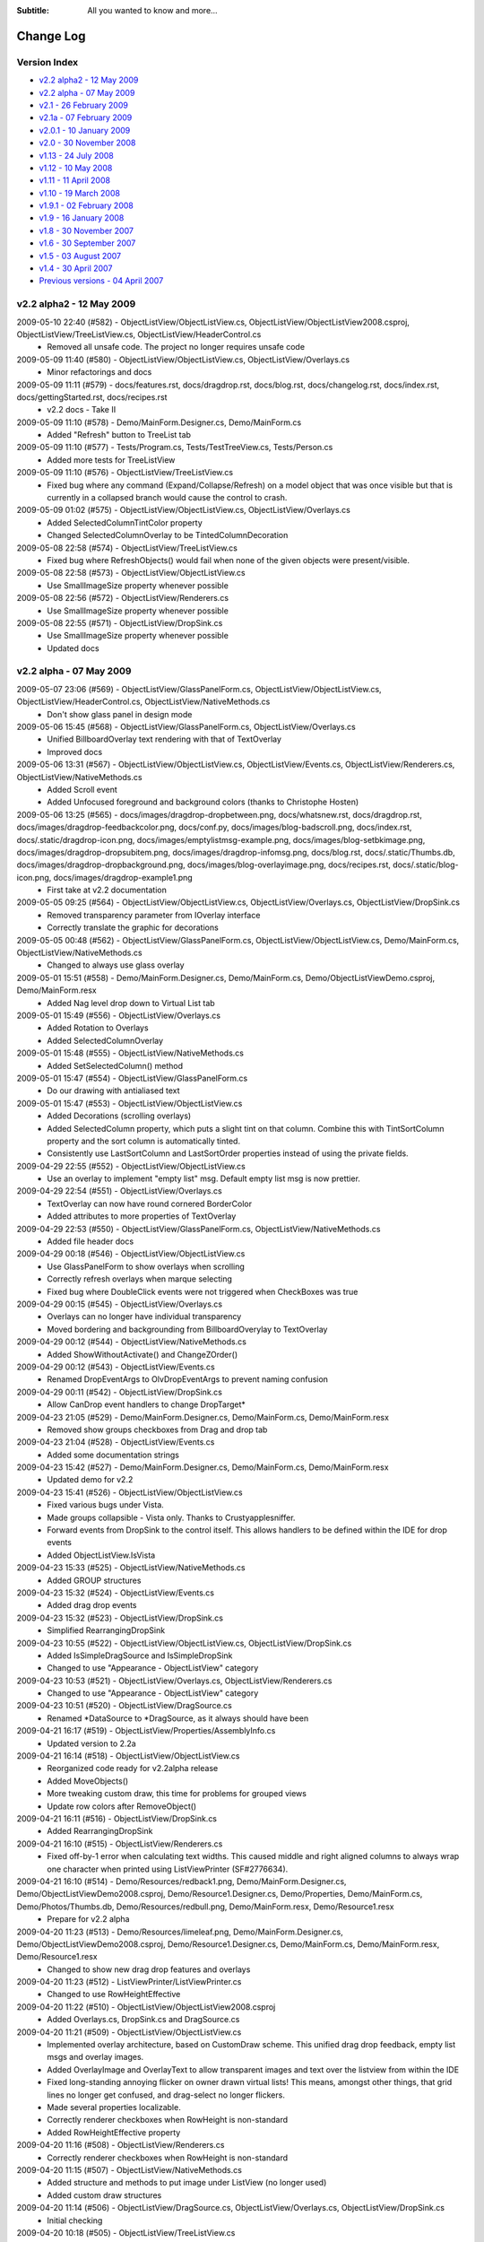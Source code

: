 .. -*- coding: UTF-8 -*-

:Subtitle: All you wanted to know and more...

.. _changelog:

Change Log
==========

Version Index
-------------
* `v2.2 alpha2 - 12 May 2009`_
* `v2.2 alpha - 07 May 2009`_
* `v2.1 - 26 February 2009`_
* `v2.1a - 07 February 2009`_
* `v2.0.1 - 10 January 2009`_
* `v2.0 - 30 November 2008`_
* `v1.13 - 24 July 2008`_
* `v1.12 - 10 May 2008`_
* `v1.11 - 11 April 2008`_
* `v1.10 - 19 March 2008`_
* `v1.9.1 - 02 February 2008`_
* `v1.9 - 16 January 2008`_
* `v1.8 - 30 November 2007`_
* `v1.6 - 30 September 2007`_
* `v1.5 - 03 August 2007`_
* `v1.4 - 30 April 2007`_
* `Previous versions - 04 April 2007`_


v2.2 alpha2 - 12 May 2009
-------------------------

2009-05-10 22:40 (#582) - ObjectListView/ObjectListView.cs, ObjectListView/ObjectListView2008.csproj, ObjectListView/TreeListView.cs, ObjectListView/HeaderControl.cs
  - Removed all unsafe code. The project no longer requires unsafe code

2009-05-09 11:40 (#580) - ObjectListView/ObjectListView.cs, ObjectListView/Overlays.cs
  - Minor refactorings and docs

2009-05-09 11:11 (#579) - docs/features.rst, docs/dragdrop.rst, docs/blog.rst, docs/changelog.rst, docs/index.rst, docs/gettingStarted.rst, docs/recipes.rst
  - v2.2 docs - Take II

2009-05-09 11:10 (#578) - Demo/MainForm.Designer.cs, Demo/MainForm.cs
  - Added "Refresh" button to TreeList tab

2009-05-09 11:10 (#577) - Tests/Program.cs, Tests/TestTreeView.cs, Tests/Person.cs
  - Added more tests for TreeListView

2009-05-09 11:10 (#576) - ObjectListView/TreeListView.cs
  - Fixed bug where any command (Expand/Collapse/Refresh) on a model object that was once visible but that is currently in a collapsed branch would cause the control to crash.

2009-05-09 01:02 (#575) - ObjectListView/ObjectListView.cs, ObjectListView/Overlays.cs
  - Added SelectedColumnTintColor property
  - Changed SelectedColumnOverlay to be TintedColumnDecoration

2009-05-08 22:58 (#574) - ObjectListView/TreeListView.cs
  - Fixed bug where RefreshObjects() would fail when none of the given objects were present/visible.

2009-05-08 22:58 (#573) - ObjectListView/ObjectListView.cs
  - Use SmallImageSize property whenever possible

2009-05-08 22:56 (#572) - ObjectListView/Renderers.cs
  - Use SmallImageSize property whenever possible

2009-05-08 22:55 (#571) - ObjectListView/DropSink.cs
  - Use SmallImageSize property whenever possible
  - Updated docs



v2.2 alpha - 07 May 2009
------------------------

2009-05-07 23:06 (#569) - ObjectListView/GlassPanelForm.cs, ObjectListView/ObjectListView.cs, ObjectListView/HeaderControl.cs, ObjectListView/NativeMethods.cs
  - Don't show glass panel in design mode

2009-05-06 15:45 (#568) - ObjectListView/GlassPanelForm.cs, ObjectListView/Overlays.cs
  - Unified BillboardOverlay text rendering with that of TextOverlay
  - Improved docs

2009-05-06 13:31 (#567) - ObjectListView/ObjectListView.cs, ObjectListView/Events.cs, ObjectListView/Renderers.cs, ObjectListView/NativeMethods.cs
  - Added Scroll event
  - Added Unfocused foreground and background colors (thanks to Christophe Hosten)

2009-05-06 13:25 (#565) - docs/images/dragdrop-dropbetween.png, docs/whatsnew.rst, docs/dragdrop.rst, docs/images/dragdrop-feedbackcolor.png, docs/conf.py, docs/images/blog-badscroll.png, docs/index.rst, docs/.static/dragdrop-icon.png, docs/images/emptylistmsg-example.png, docs/images/blog-setbkimage.png, docs/images/dragdrop-dropsubitem.png, docs/images/dragdrop-infomsg.png, docs/blog.rst, docs/.static/Thumbs.db, docs/images/dragdrop-dropbackground.png, docs/images/blog-overlayimage.png, docs/recipes.rst, docs/.static/blog-icon.png, docs/images/dragdrop-example1.png
  - First take at v2.2 documentation

2009-05-05 09:25 (#564) - ObjectListView/ObjectListView.cs, ObjectListView/Overlays.cs, ObjectListView/DropSink.cs
  - Removed transparency parameter from IOverlay interface
  - Correctly translate the graphic for decorations

2009-05-05 00:48 (#562) - ObjectListView/GlassPanelForm.cs, ObjectListView/ObjectListView.cs, Demo/MainForm.cs, ObjectListView/NativeMethods.cs
  - Changed to always use glass overlay

2009-05-01 15:51 (#558) - Demo/MainForm.Designer.cs, Demo/MainForm.cs, Demo/ObjectListViewDemo.csproj, Demo/MainForm.resx
  - Added Nag level drop down to Virtual List tab

2009-05-01 15:49 (#556) - ObjectListView/Overlays.cs
  - Added Rotation to Overlays
  - Added SelectedColumnOverlay

2009-05-01 15:48 (#555) - ObjectListView/NativeMethods.cs
  - Added SetSelectedColumn() method

2009-05-01 15:47 (#554) - ObjectListView/GlassPanelForm.cs
  - Do our drawing with antialiased text

2009-05-01 15:47 (#553) - ObjectListView/ObjectListView.cs
  - Added Decorations (scrolling overlays)
  - Added SelectedColumn property, which puts a slight tint on that column. Combine this with TintSortColumn property and the sort column is automatically tinted.
  - Consistently use LastSortColumn and LastSortOrder properties instead of using the private fields.

2009-04-29 22:55 (#552) - ObjectListView/ObjectListView.cs
  - Use an overlay to implement "empty list" msg. Default empty list msg is now prettier.

2009-04-29 22:54 (#551) - ObjectListView/Overlays.cs
  - TextOverlay can now have round cornered BorderColor
  - Added attributes to more properties of TextOverlay

2009-04-29 22:53 (#550) - ObjectListView/GlassPanelForm.cs, ObjectListView/NativeMethods.cs
  - Added file header docs

2009-04-29 00:18 (#546) - ObjectListView/ObjectListView.cs
  - Use GlassPanelForm to show overlays when scrolling
  - Correctly refresh overlays when marque selecting
  - Fixed bug where DoubleClick events were not triggered when CheckBoxes was true

2009-04-29 00:15 (#545) - ObjectListView/Overlays.cs
  - Overlays can no longer have individual transparency
  - Moved bordering and backgrounding from BillboardOverylay to TextOverlay

2009-04-29 00:12 (#544) - ObjectListView/NativeMethods.cs
  - Added  ShowWithoutActivate() and ChangeZOrder()

2009-04-29 00:12 (#543) - ObjectListView/Events.cs
  - Renamed DropEventArgs to OlvDropEventArgs to prevent naming confusion

2009-04-29 00:11 (#542) - ObjectListView/DropSink.cs
  - Allow CanDrop event handlers to change DropTarget*

2009-04-23 21:05 (#529) - Demo/MainForm.Designer.cs, Demo/MainForm.cs, Demo/MainForm.resx
  - Removed show groups checkboxes from Drag and drop tab

2009-04-23 21:04 (#528) - ObjectListView/Events.cs
  - Added some documentation strings

2009-04-23 15:42 (#527) - Demo/MainForm.Designer.cs, Demo/MainForm.cs, Demo/MainForm.resx
  - Updated demo for v2.2

2009-04-23 15:41 (#526) - ObjectListView/ObjectListView.cs
  - Fixed various bugs under Vista.
  - Made groups collapsible - Vista only. Thanks to Crustyapplesniffer.
  - Forward events from DropSink to the control itself. This allows handlers to be defined within the IDE for drop events
  - Added ObjectListView.IsVista

2009-04-23 15:33 (#525) - ObjectListView/NativeMethods.cs
  - Added GROUP structures

2009-04-23 15:32 (#524) - ObjectListView/Events.cs
  - Added drag drop events

2009-04-23 15:32 (#523) - ObjectListView/DropSink.cs
  - Simplified RearrangingDropSink

2009-04-23 10:55 (#522) - ObjectListView/ObjectListView.cs, ObjectListView/DropSink.cs
  - Added IsSimpleDragSource and IsSimpleDropSink
  - Changed to use "Appearance - ObjectListView" category

2009-04-23 10:53 (#521) - ObjectListView/Overlays.cs, ObjectListView/Renderers.cs
  - Changed to use "Appearance - ObjectListView" category

2009-04-23 10:51 (#520) - ObjectListView/DragSource.cs
  - Renamed *DataSource to *DragSource, as it always should have been

2009-04-21 16:17 (#519) - ObjectListView/Properties/AssemblyInfo.cs
  - Updated version to 2.2a

2009-04-21 16:14 (#518) - ObjectListView/ObjectListView.cs
  - Reorganized code ready for v2.2alpha release
  - Added MoveObjects()
  - More tweaking custom draw, this time for problems for grouped views
  - Update row colors after RemoveObject()

2009-04-21 16:11 (#516) - ObjectListView/DropSink.cs
  - Added RearrangingDropSink

2009-04-21 16:10 (#515) - ObjectListView/Renderers.cs
  - Fixed off-by-1 error when calculating text widths. This caused middle and right aligned columns to always wrap one character when printed using ListViewPrinter (SF#2776634).

2009-04-21 16:10 (#514) - Demo/Resources/redback1.png, Demo/MainForm.Designer.cs, Demo/ObjectListViewDemo2008.csproj, Demo/Resource1.Designer.cs, Demo/Properties, Demo/MainForm.cs, Demo/Photos/Thumbs.db, Demo/Resources/redbull.png, Demo/MainForm.resx, Demo/Resource1.resx
  - Prepare for v2.2 alpha

2009-04-20 11:23 (#513) - Demo/Resources/limeleaf.png, Demo/MainForm.Designer.cs, Demo/ObjectListViewDemo2008.csproj, Demo/Resource1.Designer.cs, Demo/MainForm.cs, Demo/MainForm.resx, Demo/Resource1.resx
  - Changed to show new drag drop features and overlays

2009-04-20 11:23 (#512) - ListViewPrinter/ListViewPrinter.cs
  - Changed to use RowHeightEffective

2009-04-20 11:22 (#510) - ObjectListView/ObjectListView2008.csproj
  - Added Overlays.cs, DropSink.cs and DragSource.cs

2009-04-20 11:21 (#509) - ObjectListView/ObjectListView.cs
  - Implemented overlay architecture, based on CustomDraw scheme. This unified drag drop feedback, empty list msgs and overlay images.
  - Added OverlayImage and OverlayText to allow transparent images and text over the listview from within the IDE
  - Fixed long-standing annoying flicker on owner drawn virtual lists! This means, amongst other things, that grid lines no longer get confused, and drag-select no longer flickers.
  - Made several properties localizable.
  - Correctly renderer checkboxes when RowHeight is non-standard
  - Added RowHeightEffective property

2009-04-20 11:16 (#508) - ObjectListView/Renderers.cs
  - Correctly renderer checkboxes when RowHeight is non-standard

2009-04-20 11:15 (#507) - ObjectListView/NativeMethods.cs
  - Added structure and methods to put image under ListView (no longer used)
  - Added custom draw structures

2009-04-20 11:14 (#506) - ObjectListView/DragSource.cs, ObjectListView/Overlays.cs, ObjectListView/DropSink.cs
  - Initial checking

2009-04-20 10:18 (#505) - ObjectListView/TreeListView.cs
  - Fixed SF#2499313 - Calling Expand() on an already expand branch causes a confused display of the branches children

2009-04-07 00:00 (#485) - ObjectListView/DragDrop.cs
  - Initial checkin

2009-04-07 00:00 (#484) - ObjectListView/TypedObjectListView.cs
  - Added Objects property

2009-04-06 23:59 (#483) - ObjectListView/ObjectListView.cs
  - Calculate edit rectangles more accurately

2009-04-06 23:58 (#482) - ObjectListView/VirtualObjectListView.cs
  - ClearObjects() now works again

2009-04-06 23:57 (#481) - ObjectListView/TreeListView.cs
  - Calculate edit rectangle on column 0 more accurately

2009-04-06 23:56 (#480) - ObjectListView/Renderers.cs
  - Allow for item indent when calculating edit rectangle

2009-04-06 22:31 (#479) - ObjectListView/ObjectListView.cs
  - Double-clicking no longer toggles the checkbox
  - Double-clicking on a checkbox no longer confuses the checkbox

2009-03-16 16:12 (#478) - ObjectListView/ObjectListView.cs
  - Optimized the build of autocomplete lists



v2.1 - 26 February 2009
-----------------------

2009-02-26 21:31 (#474) - docs/whatsnew.rst, docs/.templates/layout.html
  - Complete v2.1 documentation

2009-02-25 19:45 (#471) - ObjectListView/ObjectListView.cs, ObjectListView/TreeListView.cs
  - Maintain focused item when rebuilding list (SF #2547060)

2009-02-25 01:01 (#470) - docs/faq.rst
  - Added class diagrams to docs

2009-02-25 00:40 (#469) - docs/features.rst, docs/ClassDiagram-VirtualList.dia, docs/ClassDiagram.dia, docs/whatsnew.rst, docs/cellEditing.rst, docs/changelog.rst, docs/gettingStarted.rst, docs/images/ClassDiagram-VirtualList.png, docs/images/ClassDiagram.png
  - Updated feature list
  - Added clas diagrams

2009-02-25 00:36 (#468) - ObjectListView/TreeListView.cs, ObjectListView/Renderers.cs
  - All TreeListView commands now work when the list is empty
  - Renderers now work properly with ListViewPrinter
  - TreeListViews can now be printed

2009-02-25 00:35 (#467) - ObjectListView/ObjectListView.cs
  - Fix bug where double-clicking VERY quickly on two different cells could give two editors
  - Removed HitTestDelegate and co since that was only ever an experiment

2009-02-25 00:33 (#466) - ObjectListView/VirtualObjectListView.cs, ObjectListView/FastObjectListView.cs
  - Removed redundant OnMouseDown() since checkbox handling is now handled in the base class

2009-02-25 00:30 (#464) - ListViewPrinter/ListViewPrinter.cs
  - Correctly use new renderer scheme :)

2009-02-23 22:07 (#461) - Tests/Program.cs, Tests/TestCheckBoxes.cs
  - Allow tests for check events for virtual lists

2009-02-23 22:07 (#460) - docs/index.rst
  - Added some more nice references

2009-02-23 22:05 (#459) - ObjectListView/ObjectListView.cs, ObjectListView/TreeListView.cs
  - Reworked checkboxes so that events are triggered for virtual lists
  - ToggleCheckObject() now handle TriStateCheckBoxes
  - Removed some commented out code

2009-02-23 20:15 (#458) - Demo/MainForm.Designer.cs, Demo/MainForm.cs
  - ItemCheck and ItemChecked events

2009-02-23 20:14 (#457) - ObjectListView/ObjectListView.cs, ObjectListView/VirtualObjectListView.cs
  - Try to get ItemCheck and ItemChecked events to work on virtual lists

2009-02-23 15:13 (#456) - ObjectListView/ObjectListView.cs
  - Added ObjectListView.ConfigureAutoComplete utility method
  - Added RowsPerPage property
  - Optimized native windows message handling

2009-02-23 15:10 (#455) - ObjectListView/Munger.cs
  - Made Munger a public class

2009-02-23 15:08 (#453) - ObjectListView/ObjectListView.cs, ObjectListView/ObjectListView2008.csproj, ObjectListView/VirtualObjectListView.cs, ObjectListView/Properties/AssemblyInfo.cs
  - Checked items with virtual lists now works again

2009-02-09 17:15 (#452) - ObjectListView/ObjectListView.cs
  - Added IsSelected()



v2.1a - 07 February 2009
------------------------

2009-02-03 00:23 (#449) - Demo/MainForm.Designer.cs, Demo/MainForm.cs, Demo/MainForm.resx
  - Simple tab "Lock group" now locks sort order too

2009-02-03 00:22 (#448) - docs/whatsnew.rst, docs/.templates/layout.html, docs/changelog.rst, docs/faq.rst
  - Updated fixed bug descriptions
  - Generated change log
  - Fixed links to download and discussion in template

2009-02-03 00:20 (#447) - ObjectListView/ObjectListView.cs
  - Fixed bug with AlwaysGroupByColumn where column header clicks would not resort groups.

2009-02-01 23:53 (#444) - ObjectListView/ObjectListView.cs
  - Added UseSubItemCheckBoxes to initialize checkbox images
  - OLVColumn.CheckBoxes and TriStateCheckBoxes now work.

2009-02-01 23:50 (#443) - ObjectListView/Renderers.cs
  - Use slightly changed subitem checkbox scheme
  - Tweaked CheckStateRenderer

2009-02-01 23:50 (#442) - ObjectListView/DataListView.cs
  - Use slightly changed subitem checkbox scheme

2009-02-01 23:49 (#441) - Tests/TestCheckBoxes.cs
  - Changed subitem checkbox tests for new scheme

2009-02-01 23:49 (#440) - Demo/MainForm.Designer.cs, Demo/MainForm.cs, Demo/MainForm.resx
  - Polish for v2.1 alpha release

2009-02-01 23:48 (#439) - docs/recipes.rst
  - Added subitem checkbox documentation

2009-02-01 23:47 (#438) - docs/.static/structure.css
  - Remove left padding on images in cookbook

2009-02-01 08:52 (#437) - ObjectListView/ObjectListView.cs
  - Changed CalculateCellBounds to correctly calculate bounds of column 0 cells

2009-02-01 08:50 (#436) - Demo/MainForm.Designer.cs, ObjectListView/DataListView.cs, ObjectListView/Renderers.cs, Demo/MainForm.resx
  - Added CheckStateRenderer
  - Added BaseRenderer.DrawImages()
  - Reorganized methods in Renderers.cs

2009-01-31 14:01 (#435) - ObjectListView/ObjectListView.cs, ObjectListView/Renderers.cs
  - Use renderer to calculate cell editor bounds
  - Correctly calculate the bounds of cell (x, 0)

2009-01-31 14:00 (#434) - Tests/TestCheckBoxes.cs
  - Added sub item checkbox test

2009-01-31 12:32 (#433) - docs/.static/ownerDraw-icon.png, docs/.static/Thumbs.db, docs/.static/structure.css, docs/ownerDraw.rst
  - new styles docs almost complete

2009-01-31 01:12 (#431) - docs/features.rst, docs/whatsnew.rst, docs/.static/structure.css, docs/.templates/layout.html, docs/faq.rst, docs/recipes.rst
  - New style docs mostly complete

2009-01-28 19:58 (#426) - docs/images/mappedimage-renderer.png, docs/.static/gettingStarted-icon.png, docs/images/orange-800x1600.png, docs/.static/orange-800x1600.png, docs/whatsnew.rst, docs/images/coffee.jpg, docs/listCtrlPrinter.rst, docs/.static/reset.css, docs/.static/listCtrlPrinter-icon.png, docs/features.rst, docs/.static/faq-icon.png, docs/images/printpreview.png, docs/images/ownerdrawn-example1.png, docs/groupListView.rst, docs/.static/global.css, docs/gettingStarted.rst, docs/images/bar-renderer.png, docs/images/limeleaf.jpg, docs/.static/recipes-icon.png, docs/.static/whatsnew-icon.png, docs/faq.rst, docs/.static/search-icon.png, docs/.static/initial.css, docs/images/flags-renderer.png, docs/images/gettingstarted-example1.png, docs/images/gettingstarted-example2.png, docs/.static/dialog.css, docs/.static/Thumbs.db, docs/images/gettingstarted-example3.png, docs/.static/structure.css, docs/.templates/layout.html, docs/images/gettingstarted-example4.png, docs/images/gettingstarted-example5.png, docs/changelog.rst, docs/images/gettingstarted-example6.png, docs/.static/groupListView-icon.png, docs/.static/cellEditing-icon.png, docs/images/fancy-screenshot.png, docs/.static/majorClasses-icon.png, docs/images, docs/.static, docs/images/tileview-example.png, docs/.templates, docs/conf.py, docs/images/redbull.jpg, docs/images/image-renderer.png, docs/index.rst, docs/images/dialog2-blue.gif, docs/images/ReportModernExample.jpg, docs/images/ModelToScreenProcess.png, docs/cellEditing.rst, docs/images/right-arrow.png, docs/majorClasses.rst, docs, docs/images/images-renderer.png, docs/recipes.rst, docs/images/dialog2-blue-800x1600.png, docs/.static/dialog2-blue-800x1600.png, docs/images/tileview-ownerdrawn.png, docs/.static/changelog-icon.png, docs/.static/icon.ico, docs/images/right-arrow.gif, docs/images/treelistview.png, docs/images/icecream3.jpg, docs/images/ObjectListView.jpg, docs/.static/index-icon.png, docs/.static/master.css, docs/images/light-blue-800x1600.png, docs/.static/light-blue-800x1600.png, docs/images/multiimage-renderer.png, docs/.static/features-icon.png, docs/images/smoothie2.jpg, docs/images/dark-blue-800x1600.png, docs/.static/dark-blue-800x1600.png
  - New style docs

2009-01-27 23:49 (#425) - Demo/MainForm.cs
  - Use ItemRenderer on complex list view

2009-01-27 23:47 (#423) - ObjectListView/TreeListView.cs
  - Changed to use new Renderer and HitTest scheme

2009-01-27 23:47 (#422) - ObjectListView/ObjectListView.cs
  - Finished HitTest portion of new renderer scheme
  - Added ObjectListView.ItemRenderer to draw whole items (rather than double dutying the renderer of column 0)
  - Handle owner drawn of non-Details views

2009-01-27 23:44 (#421) - ObjectListView/Renderers.cs
  - Finished HitTest portion of new renderer scheme
  - Updated docs on new methods
  - Reorganized properties and methods on BaseRenderer
  - Made all methods virtual

2009-01-25 23:58 (#417) - ObjectListView/ObjectListView.cs, ObjectListView/ObjectListView2008.csproj, ObjectListView/Renderers.cs
  - First take at making Renderers into Components

2009-01-24 18:39 (#416) - ObjectListView/ObjectListView.cs, ObjectListView/Renderers.cs
  - New hit test scheme

2009-01-24 10:37 (#415) - ObjectListView/ObjectListView.cs, ObjectListView/Renderers.cs
  - Change hit test processing

2009-01-23 21:04 (#414) - ObjectListView/Renderers.cs, ObjectListView/NativeMethods.cs
  - Align image and text in accord with column alignment

2009-01-23 13:27 (#413) - ObjectListView/ObjectListView.cs
  - Simple Checkboxes now work properly
  - Added TriStateCheckBoxes property to control whether the user can set the row checkbox to have the Indeterminate value
  - CheckState property is now just a wrapper around the StateImageIndex property

2009-01-22 22:53 (#412) - ObjectListView/NativeMethods.cs
  - Added GetCountPerPage()

2009-01-22 22:52 (#411) - ObjectListView/TreeListView.cs
  - Added RevealAfterExpand property. If this is true (the default) after expanding a branch, the control scrolls to reveal as much of the expanded branch as possible.

2009-01-21 23:50 (#410) - ObjectListView/Renderers.cs
  - Changed to use TextRenderer rather than native GDI routines.
  - BaseRenderer now matches the per-pixel layout of native ListView more closely

2009-01-21 23:40 (#409) - ObjectListView/NativeMethods.cs
  - Removed GDI methods that were added in last revision

2009-01-21 00:29 (#406) - ObjectListView/Renderers.cs
  - Changed draw from image list if possible. 30% faster!
  - Tweaked some spacings to look more like native ListView
  - Text highlight for non FullRowSelect is now the right color when the control doesn't have focus.
  - Commented out experimental animations. Still needs work.

2009-01-21 00:22 (#405) - ObjectListView/ObjectListView.cs
  - Commented out experimental animations. Still needs work.

2009-01-20 20:58 (#404) - ObjectListView/ObjectListView.cs
  - Changed to always draw columns when owner drawn, rather than falling back on DrawDefault. This simplified several owner drawn problems
  - Added DefaultRenderer property to help with the above
  - HotItem background color is applied to all cells even when FullRowSelect is false
  - Allow grouping by CheckedAspectName columns

2009-01-20 20:55 (#403) - ObjectListView/Renderers.cs
  - Correctly animate hot item backgrounds

2009-01-20 12:16 (#402) - Tests/Program.cs, Tests/TestColumn.cs
  - Added tests for indexed access for column values

2009-01-20 12:15 (#401) - ObjectListView/Munger.cs
  - Made the Munger capable of handling indexed access. Incidentally, this removed the ugliness that the last change introduced.

2009-01-20 00:01 (#400) - Demo/Persons.xml
  - Added Tells Jokes field

2009-01-20 00:00 (#399) - ObjectListView/Renderers.cs
  - Changed to draw text using GDI routines. Looks more like native control this way. Set UseGdiTextRendering to false to revert to previous behavior.
  - Added IsPrinting property
  - IsDrawBackground is now calculated and cannot be set

2009-01-19 23:55 (#398) - ObjectListView/NativeMethods.cs
  - Added method need to draw text using GDI routines

2009-01-19 23:54 (#397) - ListViewPrinter/ListViewPrinter.cs
  - Use IsPrinting property on BaseRenderer

2009-01-19 18:55 (#394) - ObjectListView/CellEditors.cs
  - Added special handling for enums

2009-01-19 18:53 (#393) - ObjectListView/Events.cs
  - Moved SelectionChanged event to this file

2009-01-19 18:52 (#392) - ObjectListView/Munger.cs
  - Handle target objects from a DataListView (normally DataRowViews)

2009-01-19 18:52 (#391) - ObjectListView/DataListView.cs
  - Boolean columns are now handled as checkboxes
  - Auto-generated columns would fail if the data source was reseated, even to the same data source

2009-01-19 18:51 (#390) - ObjectListView/ObjectListView.cs
  - Added HotItemStyle and UseHotItem to highlight the row under the cursor
  - Added UseCustomSelectionColors property
  - Owner draw mode now honors ForeColor and BackColor settings on the list
  - Reorganisation all hot item handling

2009-01-19 18:48 (#389) - ObjectListView/Renderers.cs
  - Removed IsHotItem

2009-01-19 18:46 (#388) - ListViewPrinter/ListViewPrinter2008.csproj, Tests/Tests2008.csproj, Demo/ObjectListViewDemo2008.csproj, ObjectListView2008.sln, ObjectListView/ObjectListView2008.csproj, ListViewPrinterDemo/ListViewPrinterDemo2008.csproj
  - Added VS 2008 projects

2009-01-17 13:10 (#387) - ObjectListView/ObjectListView.cs, Demo/MainForm.Designer.cs, ObjectListView/VirtualObjectListView.cs, ObjectListView/CellEditors.cs, Demo/MainForm.resx
  - Improving hot tracking
  - Start enum editor

2009-01-17 11:27 (#386) - ObjectListView/ObjectListView.cs, Demo/MainForm.Designer.cs, Demo/MainForm.cs, ObjectListView/Renderers.cs
  - Polishing subitem checkboxes

2009-01-17 00:04 (#385) - ObjectListView/ObjectListView.cs, Demo/MainForm.Designer.cs, Demo/MainForm.cs, Demo/MainForm.resx
  - Checkboxes on subitems. Take I complete

2009-01-16 10:21 (#381) - ObjectListView/Renderers.cs
  - Changed the vertical position of owner drawn checkboxes a little

2009-01-16 10:20 (#380) - ObjectListView/ObjectListView.cs, ObjectListView/CellEditors.cs
  - Changed to use EditorRegistry

2009-01-15 19:57 (#379) - ObjectListView/ObjectListView.cs, ObjectListView/VirtualObjectListView.cs, ObjectListView/Renderers.cs
  - First take at animated hot tracking

2009-01-15 16:14 (#378) - ObjectListView/TreeListView.cs
  - Changed TreeRenderer to work with visual styles are disabled

2009-01-11 11:56 (#377) - ObjectListView/ObjectListView.cs
  - Changed to use Equals() method rather than == to compare model objects.



v2.0.1 - 10 January 2009
------------------------

2009-01-10 17:20 (#374) - ObjectListView/Properties/AssemblyInfo.cs
  - Updated to version 2.0.1

2009-01-10 17:07 (#373) - ObjectListView/ObjectListView.cs
  - Made FinishCellEditing public

2009-01-08 23:28 (#372) - Demo/MainForm.Designer.cs, Demo/MainForm.cs, Demo/ObjectListViewDemo.csproj
  - Handle right click on complex list to show EnsureGroupVisible() in action

2009-01-08 23:27 (#371) - ObjectListView/ObjectListView.cs
  - Added EnsureGroupVisible()

2009-01-08 23:26 (#370) - ObjectListView/NativeMethods.cs
  - Added Scroll() method

2009-01-08 18:58 (#369) - Demo/Persons.xml
  - Made one name longer to test cell wrapping

2009-01-08 18:57 (#368) - ObjectListView/ObjectListView.cs
  - Fixed long-standing "multiple columns generated" problem. Thanks to pinkjones for his help with solving this one!
  - Made all public and protected methods virtual
  - PossibleFinishCellEditing and CancelCellEditing are now public

2009-01-08 18:51 (#367) - ObjectListView/TreeListView.cs
  - Made all public and protected methods virtual
  - Changed some classes from 'internal' to 'protected' so that they can be accessed by subclasses of TreeListView.

2009-01-08 18:50 (#366) - ObjectListView/Renderers.cs
  - Made all public and protected methods virtual

2009-01-08 18:50 (#365) - ObjectListView/DataListView.cs, ObjectListView/TypedObjectListView.cs, ObjectListView/VirtualObjectListView.cs, ObjectListView/FastObjectListView.cs
  - Made all public and protected methods virtual

2008-12-29 12:17 (#364) - ObjectListView/Renderers.cs
  - Render text correctly when HideSelection is true.

2008-12-29 12:16 (#363) - ObjectListView/TreeListView.cs
  - Minor documentation change

2008-12-29 11:18 (#362) - ObjectListView/ObjectListView.cs
  - Added Description for RowHeight property

2008-12-29 11:17 (#361) - ObjectListView/Renderers.cs
  - BaseRenderer now works correctly in all Views

2008-12-23 23:10 (#360) - ObjectListView/TreeListView.cs
  - Added UseWaitCursorWhenExpanding property
  - Fixed connection line problem when there is only a single root
  - Made TreeRenderer public so that it can be subclassed

2008-12-23 23:08 (#359) - ObjectListView/Renderers.cs
  - Fixed two small bugs in BarRenderer

2008-12-23 00:41 (#358) - ObjectListView/TreeListView.cs
  - Added LinePen property to TreeRenderer to allow the connection drawing pen to be changed
  - Fixed some rendering issues where the text highlight rect was miscalculated
  - Correctly draw connections for single root object

2008-12-23 00:39 (#357) - ObjectListView/Renderers.cs
  - Fixed bug with calculating the height of a custom bar
  - Added a little more space between icon and text

2008-12-23 00:38 (#356) - Demo/MainForm.cs
  - Added comment about how to use LinePen for a TreeRenderer

2008-12-21 00:23 (#355) - ObjectListView/Comparers.cs
  - Fixed bug with group comparisons when a group key was null (SF#2445761)

2008-12-20 23:59 (#353) - ObjectListView/ObjectListView.cs
  - Fixed bug with group comparisons when a group key was null (SF#2445761)

2008-12-20 00:01 (#352) - ObjectListView/ObjectListView.cs
  - Fixed bug with space filling columns and layout events
  - Fixed RowHeight so that it only changes the row height, not the width of the images.

2008-12-19 22:14 (#351) - ListViewPrinter/BrushPenData.cs, ListViewPrinter/ListViewPrinter.cs
  - Hide all obsolete properties from the code generator
  - Correctly set the default value of colors to be Color.Empty

2008-12-10 15:17 (#346) - Demo/MainForm.Designer.cs
  - Generated code no longer includes Color.Empty, since that is the default

2008-12-10 15:17 (#345) - Demo/MainForm.cs
  - Cleaned up TreeListView initialization

2008-12-10 15:16 (#344) - ObjectListView/TreeListView.cs
  - TreeListView now works even when it doesn't have a SmallImageList

2008-12-10 15:15 (#343) - ObjectListView/ObjectListView.cs
  - Handle Backspace key. Resets the seach-by-typing state without delay
  - Made some changes to the column collection editor to try and avoid the multiple column generation problem.
  - Column collection editor now shows the aspect name as well as the column name
  - Updated some documentation

2008-12-07 21:32 (#340) - Demo/MainForm.cs
  - Simplified initialization code

2008-12-07 20:37 (#339) - ObjectListView/VirtualObjectListView.cs
  - Trigger Before/AfterSearching events

2008-12-07 20:36 (#338) - ObjectListView/TreeListView.cs
  - Search-by-typing now works

2008-12-07 20:36 (#337) - ObjectListView/ObjectListView.cs
  - Search-by-typing now works when showing groups
  - Added BeforeSearching and AfterSearching events which are triggered when the user types into the list.
  - Added secondary sort information to Before/AfterSorting events
  - Reorganized group sorting code. Now triggers Sorting events.
  - Added GetItemIndexInDisplayOrder()
  - Tweaked in the interaction of the column editor with the IDE so that we (normally) don't rely on a hack to find the owning ObjectListView
  - Changed all 'DefaultValue(typeof(Color), "Empty")' to 'DefaultValue(typeof(Color), "")' since the first does not given Color.Empty as I thought, but the second does.

2008-12-07 20:34 (#335) - ObjectListView/Events.cs
  - Added BeforeSearching and AfterSearching events



v2.0 - 30 November 2008
-----------------------

2008-11-29 09:43 (#330) - Demo/MainForm.Designer.cs, Demo/MainForm.cs
  - Simplified Simple Tab by using CheckedAspectName

2008-11-29 09:43 (#329) - Tests/TestCheckBoxes.cs
  - Added tests for CheckedAspectName

2008-11-29 09:42 (#327) - ObjectListView/ObjectListView.cs
  - Added CheckedAspectName to simplify CheckBox handling
  - In the IDE, all ObjectListView behaviours now appear in a "Behavior - ObjectListView" category,

2008-11-29 09:41 (#326) - ObjectListView/HeaderControl.cs
  - Simplified implementation

2008-11-29 09:41 (#325) - ObjectListView/Events.cs
  - In the IDE, all ObjectListView behaviours now appear in a "Behavior - ObjectListView" category,

2008-11-29 08:38 (#324) - Demo/MainForm.Designer.cs, Demo/MainForm.cs, Demo/MainForm.resx
  - Added code that shows tooltips and custom selection colors

2008-11-29 08:36 (#323) - Tests/Program.cs, Tests/TestColumn.cs, Tests/TestSorting.cs
  - Added tests for updating values via OLVColumn

2008-11-28 18:26 (#322) - ObjectListView/Munger.cs, ObjectListView/ObjectListView.cs, ObjectListView/ObjectListView.csproj
  - Broke Reflection mechanism into Munger class

2008-11-28 13:54 (#320) - ObjectListView/NativeMethods.cs
  - Added WINDOWPOS
  - Remove several unused methods and corrected some return types [FXCOP]

2008-11-28 13:53 (#319) - ObjectListView/HeaderControl.cs
  - Made HeaderControl disposable [FXCCOP]
  - Changed several GetXXX() methods to properties [FXCCOP]

2008-11-28 13:51 (#318) - ObjectListView/Comparers.cs
  - Removed some redundant casts
  - Added StringComparison.CurrentCultureIgnoreCase to several string comparisons

2008-11-28 13:50 (#317) - ObjectListView/ObjectListView.cs
  - Fixed long standing bug with horizontal scrollbar when shrinking the window (thanks to Bartosz Borowik)
  - Fixed some more redundant casts [FXCOP]

2008-11-27 15:56 (#315) - ObjectListView/TreeListView.cs
  - Corrected calculation of expand/collapse icon (SF#2338819)
  - Fixed ugliness with dotted lines in renderer (SF#2332889)
  - Fixed problem with custom selection colors (SF#2338805)
  - Don't autoexpand branches when they are refreshed

2008-11-27 15:53 (#314) - ObjectListView/TypedObjectListView.cs
  - Added tool tip getting properties

2008-11-26 23:19 (#313) - ObjectListView2008.sln
  - Added VS 2008 format solution

2008-11-25 23:42 (#312) - ObjectListView/ObjectListView.cs, ObjectListView/ObjectListView.csproj, ObjectListView/HeaderControl.cs, ObjectListView/NativeMethods.cs
  - Added support for cell and header tool tips
  - Delay making the HeaderControl until after the ObjectListView is completely created
  - Moved comparers to Comparers.cs

2008-11-25 23:39 (#311) - ObjectListView/Comparers.cs
  - Collected all Comparers

2008-11-25 23:39 (#310) - ObjectListView/FastObjectListView.cs
  - Moved ModelObjectComparer to Comparers.cs file

2008-11-25 16:47 (#309) - ObjectListView/ObjectListView.cs, ObjectListView/NativeMethods.cs
  - First take at custom tooltips for headers and cells

2008-11-23 20:21 (#308) - ObjectListView/ObjectListView.cs
  - Preserve selection on virtual lists when sorting

2008-11-23 20:20 (#307) - ObjectListView/VirtualObjectListView.cs
  - Maintain sort order after adding objects
  - Changed column header click handling since ObjectListView now preserves selection when sorting

2008-11-23 20:18 (#306) - ObjectListView/Properties/AssemblyInfo.cs
  - Changed version number to 2.0.x

2008-11-23 20:18 (#305) - Tests/TestSorting.cs
  - Added tests for sorting events
  - Added tests for preserving selection

2008-11-23 20:17 (#304) - ListViewPrinterDemo/Form1.Designer.cs, ListViewPrinterDemo/Form1.cs
  - Made compatible with ListViewPrinter v2.0

2008-11-23 20:17 (#303) - ListViewPrinter/ListViewPrinter.csproj, ListViewPrinter/Properties/AssemblyInfo.cs, ListViewPrinter/ListViewPrinter.cs
  - Added more compatibility methods/Properties
  - Changed version number

2008-11-22 14:00 (#301) - Demo/MainForm.Designer.cs
  - Added Refresh Selected button to treeListView tab

2008-11-22 13:59 (#300) - Tests/MainForm.Designer.cs, Tests/Program.cs, Tests/Tests.csproj, Tests/TestSorting.cs, Tests/Person.cs
  - Added sorting tests

2008-11-22 13:58 (#299) - ObjectListView/ObjectListView.cs
  - Fixed bug where enabling grouping when there was not a sort column would not produce a grouped list. Grouping column now defaults to column 0.
  - Added ability to search by sort column to ObjectListView. Unified this with ability that was already in VirtualObjectListView
  - Objects property now always returns the objects of a control, even in virtual mode
  - Made ColumnComparer public so it can be used elsewhere

2008-11-22 13:54 (#298) - ObjectListView/NativeMethods.cs
  - Added search-by-typing structures NMLVFINDITEM, LVFINDITEM

2008-11-22 13:53 (#297) - ObjectListView/Events.cs
  - Moved ColumnRightClick event to here

2008-11-22 13:53 (#296) - ObjectListView/VirtualObjectListView.cs
  - Moved  IsSearchOnSortColumn to base class
  - Unified search-by-typing with ObjectListView

2008-11-20 00:01 (#295) - ObjectListView.sln
  - Added tests project to solution

2008-11-20 00:01 (#294) - Demo/MainForm.Designer.cs, Demo/MainForm.cs, Demo/MainForm.resx
  - Cleaned up tree list view demo a little

2008-11-20 00:00 (#293) - Tests/TestTreeView.cs
  - Test that selection is preserved when expanding or collapsing

2008-11-19 23:59 (#292) - ObjectListView/ObjectListView.cs
  - Fixed bug in ChangeToFilteredColumns() where DisplayOrder was not always restored correctly

2008-11-19 23:58 (#291) - ObjectListView/VirtualObjectListView.cs
  - Fixed some caching issues
  - Check upper bound on item index when selecting objects

2008-11-19 23:56 (#290) - ObjectListView/TreeListView.cs
  - AddObjects() and RemoveObjects() now operate on the root collection
  - Expand/collapse now preserve the selection -- more or less :)
  - Overrode RefreshObjects() to rebuild the given objects and their children

2008-11-18 13:19 (#280) - ListViewPrinterDemo/ListViewPrinterDemo.csproj, , Tests/TestTreeView.cs, ListViewPrinter/BrushForm.resx, Tests/AssemblyInfo.cs, ObjectListView/TypedObjectListView.cs, ObjectListView/VirtualObjectListView.cs, ListViewPrinter/Properties, ListViewPrinterDemo/Form1.cs, ObjectListView/ObjectListView.FxCop, ObjectListView/NativeMethods.cs, ListViewPrinterDemo/Properties, ObjectListView/FastObjectListView.cs, Demo/MainForm.resx, Tests/Program.cs, ObjectListView.shfb, Tests/TestCheckBoxes.cs, ListViewPrinter/BrushForm.cs, Demo/ObjectListViewDemo.csproj, ObjectListView/TreeListView.cs, ListViewPrinter/ListViewPrinter.cs, ObjectListView/Properties, Tests/MainForm.resx, ListViewPrinter/BrushPen.DesignTime.cs, ObjectListView/CustomDictionary.xml, ListViewPrinter/BrushPenData.cs, ObjectListView/ObjectListView.cs, Demo/MainForm.Designer.cs, Demo/Resource1.Designer.cs, Demo/MainForm.cs, ObjectListView/DataListView.cs, Tests/TestColumn.cs, Tests/Tests.csproj, ObjectListView/Events.cs, ListViewPrinter/RuntimePropertiesObject.cs, ListViewPrinterDemo/Form1.Designer.cs, ListViewPrinterDemo/Persons.xml, ObjectListView/CellEditors.cs, Tests/TestBasics.cs, ObjectListView/ObjectListView.shfb, Tests/Person.cs, Tests/MainForm.Designer.cs, Tests/MainForm.cs, Demo/ColumnSelectionForm.cs, Tests/SetupTestSuite.cs, Tests/OLVTests.nunit, ListViewPrinter/ListViewPrinter.csproj, ListViewPrinterDemo/Form1.resx, ListViewPrinter/BrushForm.Designer.cs, ObjectListView/ObjectListView.csproj, ListViewPrinterDemo/Resources, ObjectListView/Renderers.cs, ListViewPrinterDemo/Program.cs, Tests/TestSelection.cs, Demo/ShellUtilities.cs
  - Changed project structure for v2.0

2008-09-16 22:08 (#188) - ObjectListViewDemo.csproj, TypedObjectListView.cs
  - Added first take at strongly typed wrapper for OLV

2008-09-16 22:07 (#187) - MainForm.cs
  - First attempt at using strongly typed wrapper on OLV

2008-09-16 22:07 (#186) - ObjectListView.cs
  - If LastSortOrder is None when adding objects, don't force a resort.
  - Catch and ignore some problems with setting TopIndex on FastObjectListViews.
  - Sort columns by display order, rather than alphabetically



v1.13 - 24 July 2008
--------------------

2008-07-23 17:29 (#183) - MainForm.Designer.cs, MainForm.cs
  - Corrected small bug in BusinessCardRenderer

2008-07-23 17:21 (#182) - ObjectListView.cs
  - Consistently use copy-on-write semantics with Add/RemoveObject methods

2008-07-11 08:35 (#181) - MainForm.resx, MainForm.Designer.cs, MainForm.cs
  - Added code for cell validating on complex tab

2008-07-11 08:34 (#180) - ObjectListView.cs
  - Added LastSortColumn and LastSortOrder properties
  - Made SORT_INDICATOR_UP_KEY and SORT_INDICATOR_DOWN_KEY public

2008-07-11 01:05 (#179) - ObjectListView.cs
  - Enable validation on cell editors through a CellEditValidating event.

2008-07-09 19:48 (#178) - ObjectListView.cs
  - Added HeaderControl.Handle property

2008-06-24 00:10 (#177) - MainForm.resx, MainForm.Designer.cs, MainForm.cs
  - Added "Lock Groups" checkbox

2008-06-24 00:08 (#176) - ObjectListView.cs
  - Broke the more generally useful CopyObjectsToClipboard() method out of CopySelectionToClipboard()

2008-06-23 22:02 (#175) - ObjectListView.cs
  - Allow check boxes on FastObjectListViews
  - Added AlwaysGroupByColumn and AlwaysGroupBySortOrder
  - Don't do our context menu processing when in design mode
  - Separate showing and building our context menu so that the building can be used externally

2008-06-07 19:43 (#174) - ObjectListView.cs, MainForm.resx, MainForm.Designer.cs, MainForm.cs
  - First take at maing checkboxes work on virtual lists
  - Added RefreshItem() to virtua list

2008-06-02 19:01 (#173) - ObjectListView.cs
  - Corrected bug when setting SelectedIndex
  - Optimized getters for DataListView

2008-05-11 23:14 (#172) - MainForm.resx, MainForm.Designer.cs, MainForm.cs
  - Enable custom selection colors on data list view

2008-05-11 23:10 (#171) - ObjectListView.cs
  - Allow selection foreground and background colors to be changed.



v1.12 - 10 May 2008
-------------------

2008-05-09 11:04 (#169) - ObjectListView.cs
  - v1.12 released

2008-05-09 10:17 (#168) - ObjectListView.cs
  - Made the ObjectsAsList property protected
  - Placed UpdateSpaceFillingColumnsWhenDraggingColumnDivider into Behavior category

2008-05-09 09:26 (#167) - MainForm.resx, MainForm.Designer.cs, MainForm.cs
  - Changed to use OptionalRender method in BusinessCardRenderer

2008-05-08 16:04 (#166) - ObjectListView.cs
  - Changed RenderWithDefault to OptionalRender
  - Reversed sense of boolean returned from OptionalRender

2008-05-07 23:54 (#165) - MainForm.resx, MainForm.Designer.cs, MainForm.cs
  - Added context menu to Simple list to test that it works
  - Changed BusinessCardRenderer a little

2008-05-07 23:53 (#164) - ObjectListView.cs
  - Column selection context menu now appears even when the ObjectListView has it's own context menu installed.
  - Fix bug with owner drawing of non-detaila view.

2008-05-06 00:09 (#163) - Photos/mb.png, Photos/ns.png, Photos/cp.png, Photos/sp.png, Photos/cr.png, Photos/gp.png, Photos/es.png, Photos/gab.png, Photos/jp.png, Photos/ak.png, Photos/jr.png, Photos/sj.png
  - Smaller images please

2008-05-05 23:58 (#162) - ObjectListView.cs, ObjectListViewDemo.csproj, MainForm.resx, MainForm.Designer.cs, MainForm.cs
  - Non detail views can now be owner drawn. The renderer installed for primary column is given the chance to render the whole item.
  - BREAKING CHANGE: RenderDelegate now returns a bool to indicate if default rendering should be done. Previously returned void.
  - Added BusinessCardRenderer to Complex tab as an example of owner drawing in Tile view

2008-05-05 23:46 (#161) - Photos/mb.png, Photos/ns.png, Photos/cp.png, Photos/sp.png, Photos/cr.png, Photos/gp.png, Photos/es.png, Photos/gab.png, Photos/jp.png, Photos/ak.png, Photos/jr.png, Photos/sj.png, Photos
  - Photos to demonstrate BusinessCardRenderer

2008-05-04 22:08 (#160) - MainForm.resx, MainForm.Designer.cs, MainForm.cs
  - Added code to test AddObjects()/RemoveObjects()

2008-05-04 22:08 (#159) - ObjectListView.cs
  - Made AddObjects() and RemoveObjects() work for all flavours (or at least not crash)
  - Changed cell editing to use values directly when the values are Strings. Previously, values were always handed to the AspectToStringConverter.
  - When editing a cell, tabbing no longer tries to edit the next subitem when not in details view!
  - MappedImageRenderer can now handle a Aspects that return a collection of values. Each value will be drawn as its own image.
  - Fixed bug with clearing virtual lists that has been scrolled vertically
  - Made TopItemIndex work with virtual lists.

2008-05-04 22:06 (#158) - ListViewPrinter.cs, ShellUtilities.cs, COPYING, ColumnSelectionForm.cs
  - Made sure that all public and protected methods have at least some form of comment

2008-05-02 00:19 (#157) - MainForm.resx, MainForm.Designer.cs, MainForm.cs
  - Added examples of using AddObjects() and RemoveObjects()

2008-05-02 00:18 (#156) - ObjectListView.cs
  - Added AddObjects() and RemoveObjects() to allow faster mods to the list
  - Reorganised public properties. Now alphabetical.
  - Made the class ObjectListViewState internal, as it always should have been.

2008-05-01 14:16 (#155) - ObjectListView.cs
  - Added GPLv3 text

2008-05-01 13:48 (#153) - ObjectListView.cs
  - Updated documentation on CustomSorter property

2008-05-01 09:06 (#152) - ListViewPrinter.cs, ObjectListView.shfb, ObjectListView.cs, ObjectListViewDemo.csproj, MainForm.cs
  - Minor formatting and documentation changes

2008-04-30 08:56 (#151) - ObjectListView.cs, MainForm.resx
  - Preserve scroll position when building the list or changing columns.
  - Added TopItemIndex property. Due to problems with the underlying control, this property is not always reliable.

2008-04-28 22:43 (#150) - ObjectListView.cs, MainForm.resx, MainForm.Designer.cs
  - Added ColumnRightClick event.
  - Made the assembly CLS-compliant.
  - Added SelectedIndex property
  - Made all NativeMethods 64-bit correct

2008-04-13 14:21 (#149) - ListViewPrinter.cs, AssemblyInfo.cs, ObjectListView.cs
  - Made CLS compliant

2008-04-12 23:04 (#148) - ObjectListView.cs
  - Remove unwanted WriteLine's

2008-04-12 23:02 (#147) - ObjectListView.cs
  - Changed HandleHeaderRightClick() to have a columnIndex parameter, which tells which column was right-clicked



v1.11 - 11 April 2008
---------------------

2008-04-10 08:50 (#146) - ObjectListView.cs
  - Minor code improvements

2008-04-01 23:05 (#145) - MainForm.resx, MainForm.Designer.cs, MainForm.cs
  - Added code to test SaveState() and RestoreState()

2008-04-01 23:05 (#144) - ObjectListView.cs
  - Added SaveState() and RestoreState()
  - When cell editing, scrolling with a mouse wheel now ends the edit operation.

2008-03-26 23:43 (#142) - ObjectListView.shfb, ListViewPrinter.cs, ObjectListView.cs, ObjectListViewDemo.csproj, MainForm.resx, MainForm.Designer.cs, MainForm.cs
  - Merged Mono changes back into trunk
  - Fixed a funny interaction between cell editing and space filling columns

2008-03-26 22:31 (#141) - ObjectListView.cs
  - Update some methods and docs that I missed last time about changing proportional to space filling

2008-03-26 00:15 (#139) - ObjectListView.shfb, ObjectListView.cs, ObjectListViewDemo.csproj, MainForm.resx, MainForm.Designer.cs, MainForm.cs
  - Add space filling columns
  - Remove most <code></code> brackets from docs because that tag doesn't do what I thought.



v1.10 - 19 March 2008
---------------------

2008-03-16 21:35 (#137) - AssemblyInfo.cs
  - Changed version number

2008-03-16 21:34 (#136) - ObjectListView.cs
  - Made some more methods thread safe.
  - Added some methods suggested by Chris Marlowe (thanks for the suggestions Chris)
  - - ClearObjects()
  - - GetCheckedObject(), GetCheckedObjects()
  - - GetItemAt() variation that gets both the item and the column under a point

2008-03-12 10:40 (#135) - MainForm.resx, MainForm.Designer.cs
  - Before Mono migration

2008-03-12 10:39 (#134) - ObjectListView.cs
  - Added CorrectSubItemBackColors()

2008-02-03 10:30 (#132) - MainForm.resx, MainForm.Designer.cs, MainForm.cs
  - v1.9.1

2008-02-03 10:30 (#131) - ObjectListView.cs
  - Fixed bug that caused owner-drawn virtual lists to use 100% CPU
  - Added FlagRenderer to help draw bitwise-OR'ed flag values
  - Fixed bug (introduced in v1.9) that made alternate row colour with groups not quite right
  - Ensure that DesignerSerializationVisibility.Hidden is set on all non-browsable properties
  - Make sure that sort indicators are shown after changing which columns are visible
  - Added FastObjectListView



v1.9.1 - 02 February 2008
-------------------------

2008-01-19 20:41 (#129) - ObjectListView.cs
  - v1.9.0.2 but released to CodeProject as v1.9

2008-01-19 20:37 (#128) - ObjectListView.cs
  - v1.9.0.1 but was released to CodeProject as v1.9

2008-01-19 11:24 (#127) - ObjectListView.cs, ObjectListViewDemo.csproj, ShellUtilities.cs, MainForm.resx, MainForm.Designer.cs, MainForm.cs
  - v1.9

2008-01-18 00:04 (#125) - ObjectListView.cs, MainForm.resx, MainForm.Designer.cs, MainForm.cs
  - First take at IncrementalUpdate()

2008-01-17 00:33 (#124) - ListViewPrinter.cs, MainForm.resx, ColumnSelectionForm.cs, MainForm.Designer.cs, MainForm.cs
  - Candidate for v1.9

2008-01-17 00:33 (#123) - ObjectListView.cs
  - Added right click on columns to choose columns
  - Added ImagesRenderer
  - Batch the adding of list items (15% faster)
  - Redraw the control EmptyListMsg changes
  - Made RefreshObject/s thread safe



v1.9 - 16 January 2008
----------------------

2007-12-13 23:57 (#121) - ColumnSelectionForm.Designer.cs, ColumnSelectionForm.cs
  - Use new check box support in ObjectListView

2007-12-13 23:57 (#120) - ObjectListView.cs
  - Support for check boxes
  - Cleanup some column hiding code

2007-12-11 23:24 (#119) - ColumnSelectionForm.resx, ColumnSelectionForm.Designer.cs, ColumnSelectionForm.cs
  - Allow user to select which columns are visible, and in which order they should be displayed

2007-12-11 23:23 (#118) - ObjectListView.cs, ObjectListViewDemo.csproj
  - Added ability to make some columns hidden
  - Made ObjectListView and OLVColumn both partial classes

2007-12-11 23:15 (#117) - MainForm.Designer.cs, MainForm.cs
  - Added column selection button



v1.8 - 30 November 2007
-----------------------

2007-11-30 19:21 (#113) - ObjectListView.cs
  - Trigger CellEditFinishing when the user cancels editing
  - Correctly calculate the background color of a cell when the listview doesn't have the focus

2007-11-30 19:19 (#112) - MainForm.Designer.cs, MainForm.cs
  - Set correct tab order on all pages

2007-11-29 21:32 (#110) - ObjectListView.cs
  - Allow renderers to wrap text (only used when printing)

2007-11-29 21:31 (#109) - ListViewPrinter.cs
  - Made list cells able to wrap
  - Handle items having less subitems than there are columns

2007-11-29 10:45 (#108) - ObjectListView.cs, MainForm.resx, MainForm.Designer.cs, MainForm.cs
  - Cell editing complete
  - Handle RTL layout

2007-11-25 14:44 (#107) - MainForm.Designer.cs, MainForm.cs
  - Allow user to control the editability of the list views

2007-11-25 14:44 (#106) - ObjectListView.cs
  - Intercept Enter and Escape rather than relying on key events, since some controls (like ComboBox) don't trigger them.
  - Refactored some code and improved some comments

2007-11-24 14:21 (#102) - MainForm.cs
  - Test out cell editing events
  - Added some AspectPutters
  - Added CanTellJokes boolean field to test handling of booleans

2007-11-24 14:19 (#101) - ObjectListView.cs
  - Added SelectionChanged event
  - Added GetItem() and GetItemCount() and used everywhere to help compatibility with virtual list
  - Added GetModelObject()
  - Documented cell editing methods
  - Use AutoCompleteCellEditor as default cell editor
  - Put cell editing events into "Behavior" category

2007-11-24 14:14 (#100) - ListViewPrinter.cs
  - Fixed bug where icon was overdrawn by background

2007-11-21 09:40 (#97) - ObjectListView.cs
  - Cell editing working. Still needs docs

2007-11-21 09:38 (#96) - ListViewPrinter.cs
  - Changed to use DefaultValue(typeof(Color), "Empty")

2007-11-17 15:14 (#94) - ObjectListView.cs
  - Don't sort group items if the lastSortOrder is None

2007-11-13 13:30 (#93) - ObjectListView.cs
  - Correctly draw background of text of selected item
  - Fixed interaction between ListViewPrinter and owner-drawn mode

2007-11-13 13:27 (#91) - ListViewPrinter.cs
  - Fixed bug with page handling
  - Fixed some problem with text formatting

2007-11-10 16:16 (#89) - MainForm.cs
  - Refresh the print preview when we switch to that tab
  - Warn when trying to print the virtual list

2007-11-10 16:15 (#88) - Persons.xml
  - Added lots more people

2007-11-10 16:14 (#87) - ObjectListView.cs
  - Handle an image selector of an empty string

2007-11-10 16:14 (#86) - ListViewPrinter.cs
  - Added ability to print list header on top of each page

2007-11-09 11:41 (#82) - ObjectListView.cs
  - Pin column width to valid value when changing min or max values

2007-11-09 11:41 (#81) - ListViewPrinter.cs, MainForm.Designer.cs, MainForm.cs
  - Added support for virtual lists

2007-11-08 21:51 (#79) - MainForm.cs
  - Changed to use Pens for BlockFOrmat

2007-11-08 21:50 (#78) - ListViewPrinter.cs
  - Changed to use Pen internally
  - Lots of other cleanups

2007-11-07 14:50 (#77) - ListViewPrinter.cs, ObjectListView.cs, MainForm.Designer.cs, MainForm.cs
  - Use BlockFormat instance for cells
  - Properly filling row background
  - Corrected miscalculations with borders and text insets

2007-11-05 21:30 (#75) - ListViewPrinter.cs, ObjectListViewDemo.csproj, ShellUtilities.cs, MainForm.resx, MainForm.Designer.cs, MainForm.cs
  - v1.7 release

2007-11-04 22:15 (#73) - ListViewPrinter.cs, MainForm.Designer.cs, MainForm.cs
  - Refactored all formatting

2007-11-03 20:21 (#72) - ListViewPrinter.cs
  - First take a group printing

2007-11-03 14:18 (#71) - ListViewPrinter.cs, MainForm.resx, MainForm.Designer.cs, MainForm.cs
  - ListViewPrinter and example v1.0 complete!

2007-11-03 08:52 (#70) - ListViewPrinter.cs, ObjectListView.cs, ObjectListViewDemo.csproj, MainForm.resx, MainForm.Designer.cs, MainForm.cs
  - ListViewPrinter more or less complete

2007-11-01 21:25 (#69) - ListViewPrinter.cs
  - First basic working version

2007-10-31 19:05 (#68) - ObjectListView.cs, MainForm.resx, MainForm.Designer.cs
  - Tidy up prior to v1.6 release

2007-10-31 08:36 (#67) - ObjectListView.cs, ObjectListViewDemo.csproj, MainForm.resx, MainForm.Designer.cs, MainForm.cs
  - Version 1.6b almost ready

2007-10-30 22:59 (#66) - ObjectListView.cs
  - Improved DataListView

2007-10-17 22:20 (#64) - oject/ObjectListView.html, oject/ObjectListViewDemo.zip, ObjectListViewDemo.csproj, oject/ObjectListView.zip
  - v1.6 release

2007-10-17 22:08 (#63) - ObjectListView.cs, MainForm.resx, MainForm.Designer.cs, MainForm.cs
  - Get ready for 1.6 release

2007-10-06 19:27 (#62) - MainForm.resx, MainForm.Designer.cs, MainForm.cs
  - Give an example of a custom sorter on virtual lists
  - Optimise value getters

2007-10-06 19:18 (#61) - ObjectListView.cs
  - Optimized aspect-to-string conversion. BuildList() 15% faster.
  - Added empty implementation of RefreshObjects() to VirtualObjectListView since
  - RefreshObjects() cannot work on virtual lists.
  - Corrected bug with custom sorter in VirtualObjectListView
  - Corrected image scaling bug in DrawAlignedImage()
  - Allow item count labels on groups to be set per column



v1.6 - 30 September 2007
------------------------

2007-08-20 22:29 (#59) - ObjectListView.cs, MainForm.cs
  - Massive rework of DataListView to make it truly bindable.

2007-08-14 22:31 (#58) - ObjectListView.cs
  - Sync with changes from cmarlow

2007-08-11 11:25 (#50) - ObjectListView.cs, ObjectListViewDemo.csproj, MainForm.resx, MainForm.Designer.cs
  - Added List Empty msg capability



v1.5 - 03 August 2007
---------------------

2007-08-02 23:07 (#48) - ObjectListViewDemo.sln, ObjectListView.cs, ObjectListViewDemo.csproj, MainForm.resx, MainForm.Designer.cs, MainForm.cs
  - v1.5 Release

2007-08-02 23:06 (#47) - AnimatedGifRenderer.cs
  - Last use before being replaced

2007-07-31 14:45 (#43) - AnimatedGifRenderer.cs
  - Change to use Image rather than GifDecoder

2007-07-30 21:07 (#42) - ObjectListViewDemo.sln, ObjectListView.cs, ObjectListViewDemo.csproj, MainForm.resx, Persons.xml, MainForm.Designer.cs, MainForm.cs
  - RowHeight now works
  - AnimatedGifs work - Mark I

2007-07-28 00:10 (#41) - AnimatedGifs/constrct.gif, AnimatedGifs/enter3.gif, GifDecoder.cs, AnimatedGifs/eye~1.gif, AnimatedGifs/free1.gif, ObjectListView.cs, ObjectListViewDemo.csproj, AnimatedGifs/eye2.gif, AnimatedGifRenderer.cs, AnimatedGifs/3dlink1.gif, AnimatedGifs/floppydisk2.gif, AnimatedGifs/cd1.gif, AnimatedGifs/email1.gif, AnimatedGifs/handright.gif, AnimatedGifs/net2.gif, AnimatedGifs/clickhere1.gif, AnimatedGifs/hot1.gif, MainForm.Designer.cs, AnimatedGifs/envelope.gif, AnimatedGifs/exclame.gif, AnimatedGifs/new5.gif, AnimatedGifs/email8.gif, AnimatedGifs/cool3.gif, AnimatedGifs/laptop1.gif, AnimatedGifs/circum.gif, AnimatedGifs/handleft.gif, MainForm.resx, Persons.xml, AnimatedGifs
  - Gif animation now works reasonably well

2007-07-27 10:46 (#40) - ObjectListView.cs, ObjectListViewDemo.csproj, AnimatedGifRenderer.cs, ShellUtilities.cs, MainForm.resx, Persons.xml, MainForm.Designer.cs, MainForm.cs
  - AnimatedGifRenderer mark I working

2007-05-24 09:46 (#38) - ShellUtilities.cs
  - Changed documentation

2007-05-24 09:45 (#37) - ObjectListView.cs
  - Changed "ListViewNative" to "NativeMethods"
  - Made OLVColumn.GetImage() pay attention to ImageIndex and ImageKey properties
  - Improved some documentation

2007-05-03 23:07 (#34) - ObjectListView.cs
  - Freeze control while switching views
  - Handle a null binding source
  - Use SystemColors rather than caching FromKnownColor results

2007-05-03 23:05 (#33) - ObjectListViewDemo.csproj
  - Added ShellUtilities.cs

2007-05-03 23:05 (#32) - MainForm.resx, MainForm.Designer.cs, MainForm.cs
  - Added FileExplorer tab
  - Cleanup event handlers

2007-05-01 16:27 (#31) - ObjectListView.cs
  - Sort by column rather than by index (still not sure about this one!)
  - Swap columns when using tile view

2007-05-01 16:20 (#30) - MainForm.resx, MainForm.Designer.cs, MainForm.cs
  - Add view comboboxes and owner draw check boxes



v1.4 - 30 April 2007
--------------------

2007-04-21 10:19 (#29) - ObjectListView.cs, MainForm.resx, Persons.xml, MainForm.Designer.cs, MainForm.cs
  - Made OwnerDraw optional.
  - Added list sort indicators on columns
  - Moved all native calls to their own class

2007-04-17 23:30 (#26) - ObjectListView.cs, ObjectListViewDemo.csproj, MainForm.resx, MainForm.Designer.cs, MainForm.cs
  - Owner drawing almost complete

2007-04-09 23:49 (#24) - ObjectListView.cs, MainForm.resx, MainForm.Designer.cs, MainForm.cs
  - Release 1.3

2007-04-07 09:58 (#22) - ObjectListView.cs
  - First attempt to generalise DataListView
  - Added more method comments

2007-04-06 07:00 (#21) - ObjectListView.cs
  - Added DataTableListView and VirtualObjectListView
  - Added CustomSorter property
  - Massively simplified sorting strategy
  - Separated all owner-drawing code -- until complete
  - Improved comments

2007-04-06 06:56 (#20) - Persons.xml
  - Added some more people to the list

2007-04-06 06:56 (#19) - ObjectListViewDemo.sln, ObjectListViewDemo.csproj
  - v1.3 release

2007-04-06 06:55 (#18) - MainForm.resx, MainForm.Designer.cs, MainForm.cs
  - Changed DataSet example to use DataTableListView
  - Removed some unwanted code



Previous versions - 04 April 2007
---------------------------------

2007-01-17 15:01 (#17) - MainForm.resx, MainForm.Designer.cs, MainForm.cs
  - Added virtual list example
  - Added selection status message

2007-01-17 14:55 (#16) - ObjectListView.cs
  - Added VirtualObjectListView class
  - Big change: Owner draw list
  - Removed all Windows specific code
  - Fixed bug with Sorting variable

2007-01-06 23:13 (#12) - oject/ObjectListView.html, oject/ObjectListViewDemo.zip, ObjectListView.cs, MainForm.resx, MainForm.Designer.cs, oject/ObjectListView.zip, MainForm.cs
  - v1.2 alternate line colouring, speed improvements

2007-01-05 22:34 (#11) - ObjectListView.cs
  - Clear the sorter before rebuilding the list. 10x faster!
  - Include fields in InvokeMember() options

2006-12-20 00:14 (#10) - ObjectListView.cs
  - Changed default AlternateRowBackColor

2006-11-09 15:35 (#9) - ObjectListView.cs, MainForm.resx, MainForm.Designer.cs, MainForm.cs
  - Added alternate row back colouring

2006-11-02 00:28 (#8) - ObjectListView.cs, MainForm.resx, MainForm.Designer.cs, MainForm.cs
  - Added alternate row colouring

2006-10-26 16:38 (#6) - ObjectListView.cs
  - Added object level manipulation methods
  - Shadowed Columns property

2006-10-26 16:37 (#5) - MainForm.Designer.cs, MainForm.cs
  - Use new object level manipulation methods

